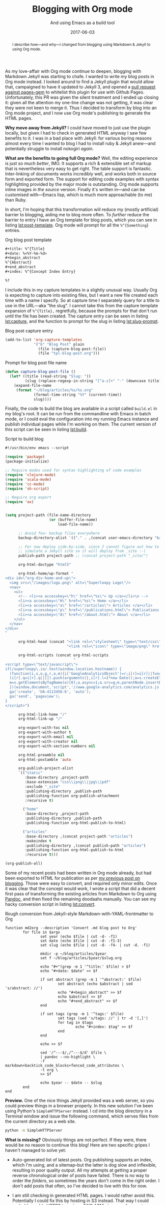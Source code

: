 #+title: Blogging with Org mode
#+subtitle: And using Emacs as a build tool
#+date: 2017-06-03
#+begin_abstract
I describe how---and why---I changed from blogging using Markdown &
Jekyll to using Org mode.
#+end_abstract
#+index: Org mode!For blogging

As my love-affair with Org mode continue to deepen, blogging with
Markdown Jekyll was starting to chafe. I wanted to write my blog posts
in Org mode instead. I looked around to find a Jekyll plugin that
would allow that, campaigned to have it updated to Jekyll 3, and
opened a [[https://github.com/github/pages-gem/pull/335][pull request against pages-gem]] to whitelist this plugin for
use with Github Pages. Unfortunately, this PR was given the silent
treatment and I ended up closing it: given all the attention my
one-line change was not getting, it was clear they were not keen to
merge it. Thus I decided to transform by blog into an Org mode
project, and I now use Org mode's publishing to generate the HTML
pages.

*Why move away from Jekyll?* I could have moved to just use the plugin
locally, but given I had to check in generated HTML anyway I saw few
benefits to it. I was in a bad place with Jekyll: for various boring
reasons almost every time I wanted to blog I had to install ruby &
Jekyll anew---and potentially struggle to install nokogiri /again/.

*What are the benefits to going full Org mode?* Well, the editing
experience is just so much /better/, IMO. It supports a rich &
extensible set of markup that is nevertheless very easy to get right.
The table support is fantastic. Inter-linking of documents works
incredibly well, and works both in source form and exported form. The
support for editing code examples with syntax highlighting provided by
the major mode is outstanding. Org mode supports inline images /in the
source/ version. Finally it's written in---and can be customised
with---Emacs lisp, which is much more approachable (to me) than Ruby.

In short, I'm hoping that this transformation will reduce my (mostly
artificial) barrier to blogging, aiding me to blog more often. To
/further/ reduce the barrier to entry I have an Org template for blog
posts, which you can see in listing [[lst:post-template]]. Org mode will
prompt for all the ~%^{Something~} entries.

#+caption: Org blog post template
#+name: lst:post-template
#+BEGIN_SRC org
  ,#+title: %^{Title}
  ,#+date: %<%Y-%m-%d>
  ,#+begin_abstract
  %^{Abstract}
  ,#+end_abstract
  ,#+index: %^{Concept Index Entry}

  %?
#+END_SRC

I include this in my capture templates in a slightly unusual way.
Usually Org is expecting to capture into existing files, but I want a
new file created each time with a name I specify. So at capture time I
separately query for a title to use in the URL---aka "the slug". I
cannot take this from the capture template expansion of ~%^{Title},~
regretfully, because the prompts for that don't run until the file has
been created. The capture entry can be seen in listing [[lst:capture]],
and the function to prompt for the slug in listing [[lst:slug-prompt]].

#+caption: Blog post capture entry
#+name: lst:capture
#+BEGIN_SRC emacs-lisp
  (add-to-list 'org-capture-templates
               '("b" "Blog Post" plain
                 (file (capture-blog-post-file))
                 (file "tpl-blog-post.org")))
#+END_SRC

#+caption: Prompt for blog post file name
#+name:  lst:slug-prompt
#+BEGIN_SRC emacs-lisp
  (defun capture-blog-post-file ()
    (let* ((title (read-string "Slug: "))
           (slug (replace-regexp-in-string "[^a-z]+" "-" (downcase title))))
      (expand-file-name
       (format "~/blog/articles/%s/%s.org"
               (format-time-string "%Y" (current-time))
               slug))))
#+END_SRC

Finally, the code to build the blog are available in a script called
=build.el= in my blog's root. It can be run from the commandline with
Emacs in batch mode, or I could eval the configuration into my running
Emacs instance and publish individual pages while I'm working on them.
The current version of this script can be seen in listing [[lst:build]].

#+caption: Script to build blog
#+name: lst:build
#+BEGIN_SRC emacs-lisp
  #!/usr/bin/env emacs --script

  (require 'package)
  (package-initialize)

  ;; Require modes used for syntax highlighting of code examples
  (require 'clojure-mode)
  (require 'scala-mode)
  (require 'cc-mode)
  (require 'sh-script)

  ;; Require org export
  (require 'ox)


  (setq project-path (file-name-directory
                      (or (buffer-file-name)
                          load-file-name))

        ;; Avoid foo~ backup files everywhere
        backup-directory-alist `(("." . ,(concat user-emacs-directory "backups")))

        ;; For now deploy side-by-side, since I cannot figure out how to
        ;; simulate a Jekyll site so it will deploy from _site :-(
        publish-path project-path ;; (concat project-path "_site/")

        org-html-doctype "html5"

        org-html-home/up-format "
  <div id=\"org-div-home-and-up\">
    <img src=\"/images/logo.png\" alt=\"Superloopy Logo\"/>
    <nav>
      <ul>
        <!-- <li><a accesskey=\"h\" href=\"%s\"> Up </a></li>\n -->
        <li><a accesskey=\"H\" href=\"%s\"> Home </a></li>
        <li><a accesskey=\"a\" href=\"/articles\"> Articles </a></li>
        <li><a accesskey=\"p\" href=\"/publications.html\"> Publications </a></li>
        <li><a accesskey=\"A\" href=\"/about.html\"> About </a></li>
      </ul>
    </nav>
  </div>
  "

        org-html-head (concat "<link rel=\"stylesheet\" type=\"text/css\" href=\"/css/main.css\" />\n"
                              "<link rel=\"icon\" type=\"image/png\" href=\"/images/icon.png\" />")

        org-html-scripts (concat org-html-scripts
                                 "
  <script type=\"text/javascript\">
  if(/superloopy\.io/.test(window.location.hostname)) {
    (function(i,s,o,g,r,a,m){i['GoogleAnalyticsObject']=r;i[r]=i[r]||function(){
    (i[r].q=i[r].q||[]).push(arguments)},i[r].l=1*new Date();a=s.createElement(o),
    m=s.getElementsByTagName(o)[0];a.async=1;a.src=g;m.parentNode.insertBefore(a,m)
    })(window,document,'script','//www.google-analytics.com/analytics.js','ga');
    ga('create', 'UA-4113456-6', 'auto');
    ga('send', 'pageview');
  }
  </script>")

        org-html-link-home "/"
        org-html-link-up "/"

        org-export-with-toc nil
        org-export-with-author t
        org-export-with-email nil
        org-export-with-creator nil
        org-export-with-section-numbers nil

        org-html-preamble nil
        org-html-postamble 'auto

        org-publish-project-alist
        `(("static"
           :base-directory ,project-path
           :base-extension "css\\|png\\|jpg\\|pdf"
           :exclude "_site"
           :publishing-directory ,publish-path
           :publishing-function org-publish-attachment
           :recursive t)

          ("home"
           :base-directory ,project-path
           :publishing-directory ,publish-path
           :publishing-function org-html-publish-to-html)

          ("articles"
           :base-directory ,(concat project-path "articles")
           :makeindex t
           :publishing-directory ,(concat publish-path "articles")
           :publishing-function org-html-publish-to-html
           :recursive t)))

  (org-publish-all)
#+END_SRC

Some of my recent posts had been written in Org mode already, but had
been exported to HTML for publication as per [[../2016/how-i-blog-this-week.org][my previous post on
blogging]]. Those were easy to convert, and required only minor edits.
Once it was clear that the concept would work, I wrote a script that
did a decent first pass of transforming the existing articles from
Markdown to Org using [[http://pandoc.org][Pandoc]], and then fixed the remaining doodaahs
manually. You can see my hacky conversion script in listing
[[lst:convert]].

#+caption: Rough conversion from Jekyll-style Markdown-with-YAML-frontmatter to Org
#+name: lst:convert
#+BEGIN_SRC fish
  function md2org --description 'Convert .md blog post to Org'
          for file in $argv
                  set year (echo $file | cut -d- -f1)
                  set date (echo $file | cut -d- -f1-3)
                  set slug (echo $file | cut -d- -f4- | cut -d. -f1)

                  mkdir -p ~/blog/articles/$year
                  set f ~/blog/articles/$year/$slug.org

                  echo "#+"(grep -m 1 '^title:' $file) > $f
                  echo "#+date: $date" >> $f

                  if set abstract (grep -m 1 '^abstract:' $file)
                          set abstract (echo $abstract | sed 's/abstract: //')
                          echo "#+begin_abstract" >> $f
                          echo $abstract >> $f
                          echo "#+end_abstract" >> $f
                  end

                  if set tags (grep -m 1 '^tags:' $file)
                          set tags (sed 's/tags: //' | tr -d '[,]')
                          for tag in $tags
                                  echo "#+index: $tag" >> $f
                          end
                  end

                  echo >> $f

                  sed '/^---$/,/^---$/d' $file \
                  | pandoc --no-highlight \
                  -f markdown+backtick_code_blocks+fenced_code_attributes \
                  -t org \
                  >> $f

                  echo $year -- $date -- $slug
          end
  end
#+END_SRC

*Preview.* One of the nice things Jekyll provided was a web server, so
you could preview things in a browser properly. In this new solution
I've been using Python's =SimpleHTTPServer= instead. I cd into the blog
directory in a Terminal window and issue the following command, which
serves files from the current directory as a web site.

#+BEGIN_SRC sh
  python -m SimpleHTTPServer
#+END_SRC

*What is missing?* Obviously things are not perfect. If they were, there
would be no reason to continue this blog! Here are two specific gripes I
haven't managed to solve yet:

- Auto-generated list of latest posts. Org publishing supports an
  index, which I'm using, and a sitemap--but the latter is dog slow
  and inflexible, resulting in poor quality output. All my attempts at
  getting a proper reverse chronological order of posts have failed.
  There is no way to order the /folders/, so sometimes the years don't
  come in the right order. I don't add posts that often, so I've
  decided to live with this for now.

- I am still checking in generated HTML pages. I would rather avoid
  this. Potentially I could fix this by hosting in S3 instead. That
  way I could probably enable HTTPS too, since AWS ACM gives you free
  certs.
